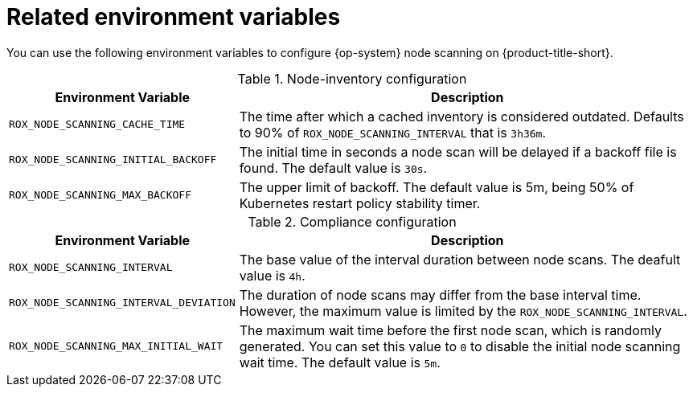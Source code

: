 // Module included in the following assemblies:
//
// * operating/manage-vulnerabilities/scan-rhcos-node-host.adoc
:_module-type: REFERENCE
[id="rhcos-environment-variables_{context}"]
= Related environment variables

[role="_abstract"]
You can use the following environment variables to configure {op-system} node scanning on {product-title-short}.

.Node-inventory configuration
[options="header", cols="1m,2"]
|====
|Environment Variable|Description

|ROX_NODE_SCANNING_CACHE_TIME
|The time after which a cached inventory is considered outdated. Defaults to 90% of `ROX_NODE_SCANNING_INTERVAL` that is `3h36m`.

|ROX_NODE_SCANNING_INITIAL_BACKOFF
|The initial time in seconds a node scan will be delayed if a backoff file is found. The default value is `30s`.

|ROX_NODE_SCANNING_MAX_BACKOFF
|The upper limit of backoff. The default value is 5m, being 50% of Kubernetes restart policy stability timer.

|====

.Compliance configuration
[options="header", cols="1m,2"]
|====
|Environment Variable|Description

|ROX_NODE_SCANNING_INTERVAL
|The base value of the interval duration between node scans. The deafult value is `4h`.

|ROX_NODE_SCANNING_INTERVAL_DEVIATION
|The duration of node scans may differ from the base interval time. However, the maximum value is limited by the `ROX_NODE_SCANNING_INTERVAL`.

|ROX_NODE_SCANNING_MAX_INITIAL_WAIT
|The maximum wait time before the first node scan, which is randomly generated. You can set this value to `0` to disable the initial node scanning wait time. The default value is `5m`.

|====